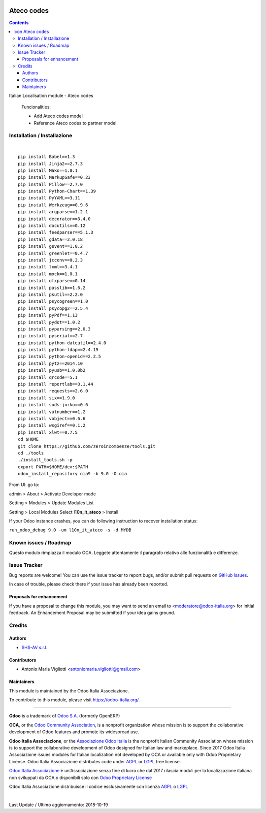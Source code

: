 |Maturity| |Build Status| |license gpl| |Coverage Status| |Codecov Status| |OCA project| |Tech Doc| |Help| |Try Me|

.. |icon| image:: https://raw.githubusercontent.com/Odoo-Italia-Associazione/oia9/9.0/l10n_it_ateco/static/description/icon.png

==================
|icon| Ateco codes
==================

.. contents::


|en|

Italian Localisation module - Ateco codes

    Funcionalities:

    - Add Ateco codes model
    - Reference Ateco codes to partner model

    
    

|it|






|en|


Installation / Installazione
=============================

+---------------------------------+------------------------------------------+
| |en|                            | |it|                                     |
+---------------------------------+------------------------------------------+
| These instruction are just an   | Istruzioni di esempio valide solo per    |
| example to remember what        | distribuzioni Linux CentOS 7, Ubuntu 14+ |
| you have to do on Linux.        | e Debian 8+                              |
|                                 |                                          |
| Installation is based on:       | L'installazione è basata su:             |
+---------------------------------+------------------------------------------+
| `Zeroincombenze Tools <https://github.com/zeroincombenze/tools>`__         |
+---------------------------------+------------------------------------------+
| Suggested deployment is         | Posizione suggerita per l'installazione: |
+---------------------------------+------------------------------------------+
| /opt/odoo/9.0/oia9/l10n_it_ateco                               |
+----------------------------------------------------------------------------+

|

::

    pip install Babel==1.3
    pip install Jinja2==2.7.3
    pip install Mako==1.0.1
    pip install MarkupSafe==0.23
    pip install Pillow==2.7.0
    pip install Python-Chart==1.39
    pip install PyYAML==3.11
    pip install Werkzeug==0.9.6
    pip install argparse==1.2.1
    pip install decorator==3.4.0
    pip install docutils==0.12
    pip install feedparser==5.1.3
    pip install gdata==2.0.18
    pip install gevent==1.0.2
    pip install greenlet==0.4.7
    pip install jcconv==0.2.3
    pip install lxml==3.4.1
    pip install mock==1.0.1
    pip install ofxparse==0.14
    pip install passlib==1.6.2
    pip install psutil==2.2.0
    pip install psycogreen==1.0
    pip install psycopg2==2.5.4
    pip install pyPdf==1.13
    pip install pydot==1.0.2
    pip install pyparsing==2.0.3
    pip install pyserial==2.7
    pip install python-dateutil==2.4.0
    pip install python-ldap==2.4.19
    pip install python-openid==2.2.5
    pip install pytz==2014.10
    pip install pyusb==1.0.0b2
    pip install qrcode==5.1
    pip install reportlab==3.1.44
    pip install requests==2.6.0
    pip install six==1.9.0
    pip install suds-jurko==0.6
    pip install vatnumber==1.2
    pip install vobject==0.6.6
    pip install wsgiref==0.1.2
    pip install xlwt==0.7.5
    cd $HOME
    git clone https://github.com/zeroincombenze/tools.git
    cd ./tools
    ./install_tools.sh -p
    export PATH=$HOME/dev:$PATH
    odoo_install_repository oia9 -b 9.0 -O oia


From UI: go to:

|menu| admin > About > Activate Developer mode

|menu| Setting > Modules > Update Modules List

|menu| Setting > Local Modules |right_do| Select **l10n_it_ateco** > Install

|warning| If your Odoo instance crashes, you can do following instruction
to recover installation status:

``run_odoo_debug 9.0 -um l10n_it_ateco -s -d MYDB``








Known issues / Roadmap
=======================

|warning| Questo modulo rimpiazza il modulo OCA. Leggete attentamente il
paragrafo relativo alle funzionalità e differenze.





Issue Tracker
==============

Bug reports are welcome! You can use the issue tracker to report bugs,
and/or submit pull requests on `GitHub Issues
<https://github.com/Odoo-Italia-Associazione/oia9/issues>`_.

In case of trouble, please check there if your issue has already been reported.


Proposals for enhancement
--------------------------

If you have a proposal to change this module, you may want to send an email to
<moderatore@odoo-italia.org> for initial feedback.
An Enhancement Proposal may be submitted if your idea gains ground.






Credits
========

Authors
--------

* `SHS-AV s.r.l. <https://www.zeroincombenze.it/>`__

Contributors
-------------

* Antonio Maria Vigliotti <antoniomaria.vigliotti@gmail.com>

Maintainers
------------

|Odoo Italia Associazione|

This module is maintained by the Odoo Italia Associazione.

To contribute to this module, please visit https://odoo-italia.org/.




----------------

**Odoo** is a trademark of `Odoo S.A. <https://www.odoo.com/>`__
(formerly OpenERP)

**OCA**, or the `Odoo Community Association <http://odoo-community.org/>`__,
is a nonprofit organization whose mission is to support
the collaborative development of Odoo features and promote its widespread use.

**Odoo Italia Associazione**, or the `Associazione Odoo Italia <https://www.odoo-italia.org/>`__
is the nonprofit Italian Community Association whose mission
is to support the collaborative development of Odoo designed for Italian law and markeplace.
Since 2017 Odoo Italia Associazione issues modules for Italian localization not developed by OCA
or available only with Odoo Proprietary License.
Odoo Italia Associazione distributes code under `AGPL <https://www.gnu.org/licenses/agpl-3.0.html>`__
or `LGPL <https://www.gnu.org/licenses/lgpl.html>`__ free license.

`Odoo Italia Associazione <https://www.odoo-italia.org/>`__ è un'Associazione senza fine di lucro
che dal 2017 rilascia moduli per la localizzazione italiana non sviluppati da OCA
o disponibili solo con `Odoo Proprietary License <https://www.odoo.com/documentation/user/9.0/legal/licenses/licenses.html>`__

Odoo Italia Associazione distribuisce il codice esclusivamente con licenza `AGPL <https://www.gnu.org/licenses/agpl-3.0.html>`__
o `LGPL <https://www.gnu.org/licenses/lgpl.html>`__



|

Last Update / Ultimo aggiornamento: 2018-10-19

.. |Maturity| image:: https://img.shields.io/badge/maturity-Alfa-red.png
    :target: https://odoo-community.org/page/development-status
    :alt: Alfa
.. |Build Status| image:: https://travis-ci.org/Odoo-Italia-Associazione/oia9.svg?branch=9.0
    :target: https://travis-ci.org/Odoo-Italia-Associazione/oia9
    :alt: github.com
.. |license gpl| image:: https://img.shields.io/badge/licence-LGPL--3-7379c3.svg
    :target: http://www.gnu.org/licenses/lgpl-3.0-standalone.html
    :alt: License: LGPL-3
.. |Coverage Status| image:: https://coveralls.io/repos/github/Odoo-Italia-Associazione/oia9/badge.svg?branch=9.0
    :target: https://coveralls.io/github/Odoo-Italia-Associazione/oia9?branch=9.0
    :alt: Coverage
.. |Codecov Status| image:: https://codecov.io/gh/Odoo-Italia-Associazione/oia9/branch/9.0/graph/badge.svg
    :target: https://codecov.io/gh/Odoo-Italia-Associazione/oia9/branch/9.0
    :alt: Codecov
.. |OCA project| image:: https://www.zeroincombenze.it/wp-content/uploads/ci-ct/prd/button-oca-9.svg
    :target: https://github.com/OCA/oia9/tree/9.0
    :alt: OCA
.. |Tech Doc| image:: https://www.zeroincombenze.it/wp-content/uploads/ci-ct/prd/button-docs-9.svg
    :target: https://wiki.zeroincombenze.org/en/Odoo/9.0/dev
    :alt: Technical Documentation
.. |Help| image:: https://www.zeroincombenze.it/wp-content/uploads/ci-ct/prd/button-help-9.svg
    :target: https://wiki.zeroincombenze.org/it/Odoo/9.0/man
    :alt: Technical Documentation
.. |Try Me| image:: https://www.zeroincombenze.it/wp-content/uploads/ci-ct/prd/button-try-it-9.svg
    :target: https://odoo9.odoo-italia.org
    :alt: Try Me
.. |Odoo Italia Associazione| image:: https://www.odoo-italia.org/images/Immagini/Odoo%20Italia%20-%20126x56.png
   :target: https://odoo-italia.org
   :alt: Odoo Italia Associazione
.. |en| image:: https://raw.githubusercontent.com/zeroincombenze/grymb/master/flags/en_US.png
   :target: https://www.facebook.com/groups/openerp.italia/
.. |it| image:: https://raw.githubusercontent.com/zeroincombenze/grymb/master/flags/it_IT.png
   :target: https://www.facebook.com/groups/openerp.italia/
.. |check| image:: https://raw.githubusercontent.com/zeroincombenze/grymb/master/awesome/check.png
.. |no_check| image:: https://raw.githubusercontent.com/zeroincombenze/grymb/master/awesome/no_check.png
.. |menu| image:: https://raw.githubusercontent.com/zeroincombenze/grymb/master/awesome/menu.png
.. |right_do| image:: https://raw.githubusercontent.com/zeroincombenze/grymb/master/awesome/right_do.png
.. |exclamation| image:: https://raw.githubusercontent.com/zeroincombenze/grymb/master/awesome/exclamation.png
.. |warning| image:: https://raw.githubusercontent.com/zeroincombenze/grymb/master/awesome/warning.png
.. |xml_schema| image:: https://raw.githubusercontent.com/zeroincombenze/grymb/master/certificates/iso/icons/xml-schema.png
   :target: https://raw.githubusercontent.com/zeroincombenze/grymbcertificates/iso/scope/xml-schema.md
.. |DesktopTelematico| image:: https://raw.githubusercontent.com/zeroincombenze/grymb/master/certificates/ade/icons/DesktopTelematico.png
   :target: https://raw.githubusercontent.com/zeroincombenze/grymbcertificates/ade/scope/DesktopTelematico.md
.. |FatturaPA| image:: https://raw.githubusercontent.com/zeroincombenze/grymb/master/certificates/ade/icons/fatturapa.png
   :target: https://raw.githubusercontent.com/zeroincombenze/grymbcertificates/ade/scope/fatturapa.md
   


